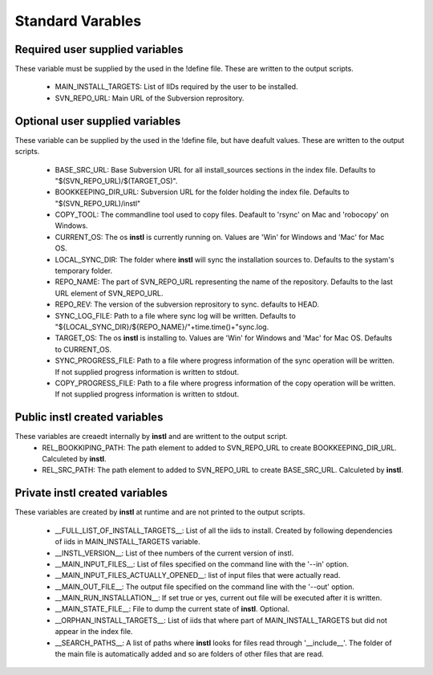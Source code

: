 Standard Varables
#################

Required user supplied variables
================================
These variable must be supplied by the used in the !define file. These are written to the output scripts.

    * MAIN_INSTALL_TARGETS: List of IIDs required by the user to be installed.
    * SVN_REPO_URL: Main URL of the Subversion reprository.

Optional user supplied variables
================================
These variable can be supplied by the used in the !define file, but have deafult values. These are written to the output scripts.

    * BASE_SRC_URL: Base Subversion URL for all install_sources sections in the index file. Defaults to "$(SVN_REPO_URL)/$(TARGET_OS)". 
    * BOOKKEEPING_DIR_URL: Subversion URL for the folder holding the index file. Defaults to "$(SVN_REPO_URL)/instl"
    * COPY_TOOL: The commandline tool used to copy files. Deafault to 'rsync' on Mac and 'robocopy' on Windows.
    * CURRENT_OS: The os **instl** is currently running on. Values are 'Win' for Windows and 'Mac' for Mac OS.
    * LOCAL_SYNC_DIR: The folder where **instl** will sync the installation sources to. Defaults to the systam's temporary folder.
    * REPO_NAME: The part of SVN_REPO_URL representing the name of the repository. Defaults to the last URL element of SVN_REPO_URL.
    * REPO_REV: The version of the subversion reprository to sync. defaults to HEAD.
    * SYNC_LOG_FILE: Path to a file where sync log will be written. Defaults to "${LOCAL_SYNC_DIR}/${REPO_NAME}/"+time.time()+"sync.log.
    * TARGET_OS: The os **instl** is installing to.  Values are 'Win' for Windows and 'Mac' for Mac OS. Defaults to CURRENT_OS.
    * SYNC_PROGRESS_FILE: Path to a file where progress information of the sync operation will be written. If not supplied progress information is written to stdout.
    * COPY_PROGRESS_FILE: Path to a file where progress information of the copy operation will be written. If not supplied progress information is written to stdout.
    
Public **instl** created variables
=================================
These variables are creaedt internally by **instl** and are writtent to the output script.
    * REL_BOOKKIPING_PATH: The path element to added to SVN_REPO_URL to create BOOKKEEPING_DIR_URL. Calculeted by **instl**.
    * REL_SRC_PATH: The path element to added to SVN_REPO_URL to create BASE_SRC_URL. Calculeted by **instl**.

Private **instl** created variables
==================================
These variables are created by **instl** at runtime and are not printed to the output scripts.

    * __FULL_LIST_OF_INSTALL_TARGETS__: List of all the iids to install. Created by following dependencies of iids in MAIN_INSTALL_TARGETS variable.
    * __INSTL_VERSION__: List of thee numbers of the current version of instl.
    * __MAIN_INPUT_FILES__: List of files specified on the command line with the '--in' option.
    * __MAIN_INPUT_FILES_ACTUALLY_OPENED__: list of input files that were actually read.
    * __MAIN_OUT_FILE__: The output file specified on the command line with the '--out' option.
    * __MAIN_RUN_INSTALLATION__: If set true or yes, current out file will be executed after it is written.
    * __MAIN_STATE_FILE__: File to dump the current state of **instl**. Optional.
    * __ORPHAN_INSTALL_TARGETS__: List of iids that where part of MAIN_INSTALL_TARGETS but did not appear in the index file.
    * __SEARCH_PATHS__: A list of paths where **instl** looks for files read through '__include__'. The folder of the main file is automatically added and so are folders of other files that are read.
